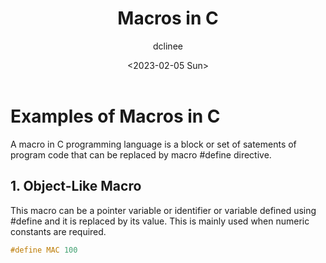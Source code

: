 #+title: Macros in C
#+author: dclinee
#+date: <2023-02-05 Sun>
* Examples of Macros in C
A macro in C programming language is a block or set of satements of program code that can
be replaced by macro #define directive.
** 1. Object-Like Macro
This macro can be a pointer variable or identifier or variable defined using #define and
it is replaced by its value. This is mainly used when numeric constants are required.
#+begin_src C
  #define MAC 100
#+end_src
